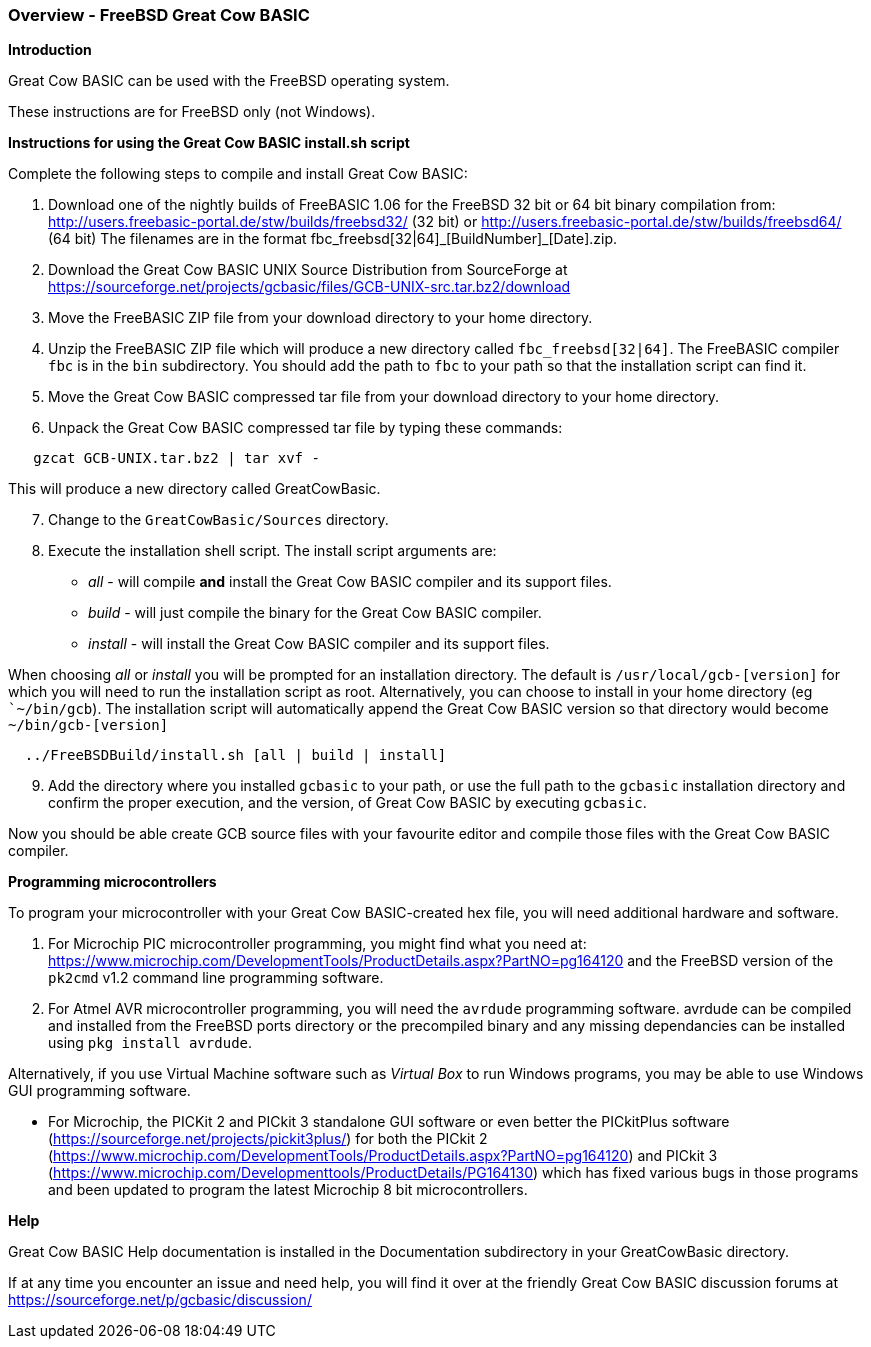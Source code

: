 === Overview - FreeBSD Great Cow BASIC

*Introduction*

Great Cow BASIC can be used with the FreeBSD operating system.

These instructions are for FreeBSD only (not Windows).

*Instructions for using the Great Cow BASIC install.sh script*

Complete the following steps to compile and install Great Cow BASIC:

[start=1]
 . Download one of the nightly builds of FreeBASIC 1.06 for the FreeBSD 32 bit or 64 bit binary compilation from: http://users.freebasic-portal.de/stw/builds/freebsd32/ (32 bit) or http://users.freebasic-portal.de/stw/builds/freebsd64/ (64 bit) The filenames are in the format fbc_freebsd[32|64]\_[BuildNumber]_[Date].zip.

 . Download the Great Cow BASIC UNIX Source Distribution from SourceForge at https://sourceforge.net/projects/gcbasic/files/GCB-UNIX-src.tar.bz2/download

 . Move the FreeBASIC ZIP file from your download directory to your home directory.

 . Unzip the FreeBASIC ZIP file which will produce a new directory called `fbc_freebsd[32|64]`. The FreeBASIC compiler `fbc` is in the `bin` subdirectory. You should  add the path to `fbc` to your path so that the installation script can find it.

 . Move the Great Cow BASIC compressed tar file from your download directory to your home directory.

 . Unpack the Great Cow BASIC compressed tar file by typing these commands:
----
   gzcat GCB-UNIX.tar.bz2 | tar xvf -
----
This will produce a new directory called GreatCowBasic.

[start=7]
. Change to the `GreatCowBasic/Sources` directory.

. Execute the installation shell script. The install script arguments are:

  * _all_ - will compile *and* install the Great Cow BASIC compiler and its support files.
  * _build_ - will just compile the binary for the Great Cow BASIC compiler.
  * _install_ - will install the Great Cow BASIC compiler and its support files.

When choosing _all_ or _install_ you will be prompted for an installation directory. The default is `/usr/local/gcb-[version]` for which you will need to run the installation script as root. Alternatively, you can choose to install in your home directory (eg ``~/bin/gcb`). The installation script will automatically append the Great Cow BASIC version so that directory would become `~/bin/gcb-[version]`

----
  ../FreeBSDBuild/install.sh [all | build | install]
----

[start=9]
 . Add the directory where you installed `gcbasic` to your path, or use the full path to the `gcbasic` installation directory and confirm the proper execution, and the version, of Great Cow BASIC by executing `gcbasic`.

Now you should be able create GCB source files with your favourite editor and compile those files with the Great Cow BASIC compiler.

*Programming microcontrollers*

To program your microcontroller with your Great Cow BASIC-created hex file, you will need additional hardware and software.

. For Microchip PIC microcontroller programming, you might find what you need at: https://www.microchip.com/DevelopmentTools/ProductDetails.aspx?PartNO=pg164120 and the FreeBSD version of the `pk2cmd` v1.2 command line programming software.

. For Atmel AVR microcontroller programming, you will need the `avrdude` programming software. avrdude can be compiled and installed from the FreeBSD ports directory or the precompiled binary and any missing dependancies can be installed using `pkg install avrdude`.

Alternatively, if you use Virtual Machine software such as _Virtual Box_ to run Windows programs, you may be able to use Windows GUI programming software.

* For Microchip, the PICKit 2 and PICkit 3 standalone GUI software or even better the PICkitPlus software (https://sourceforge.net/projects/pickit3plus/) for both the PICkit 2 (https://www.microchip.com/DevelopmentTools/ProductDetails.aspx?PartNO=pg164120) and PICkit 3 (https://www.microchip.com/Developmenttools/ProductDetails/PG164130) which has fixed various bugs in those programs and been updated to program the latest Microchip 8 bit microcontrollers.

*Help*

Great Cow BASIC Help documentation is installed in the Documentation subdirectory in your GreatCowBasic directory.

If at any time you encounter an issue and need help, you will find it over at the friendly Great Cow BASIC discussion forums at https://sourceforge.net/p/gcbasic/discussion/
